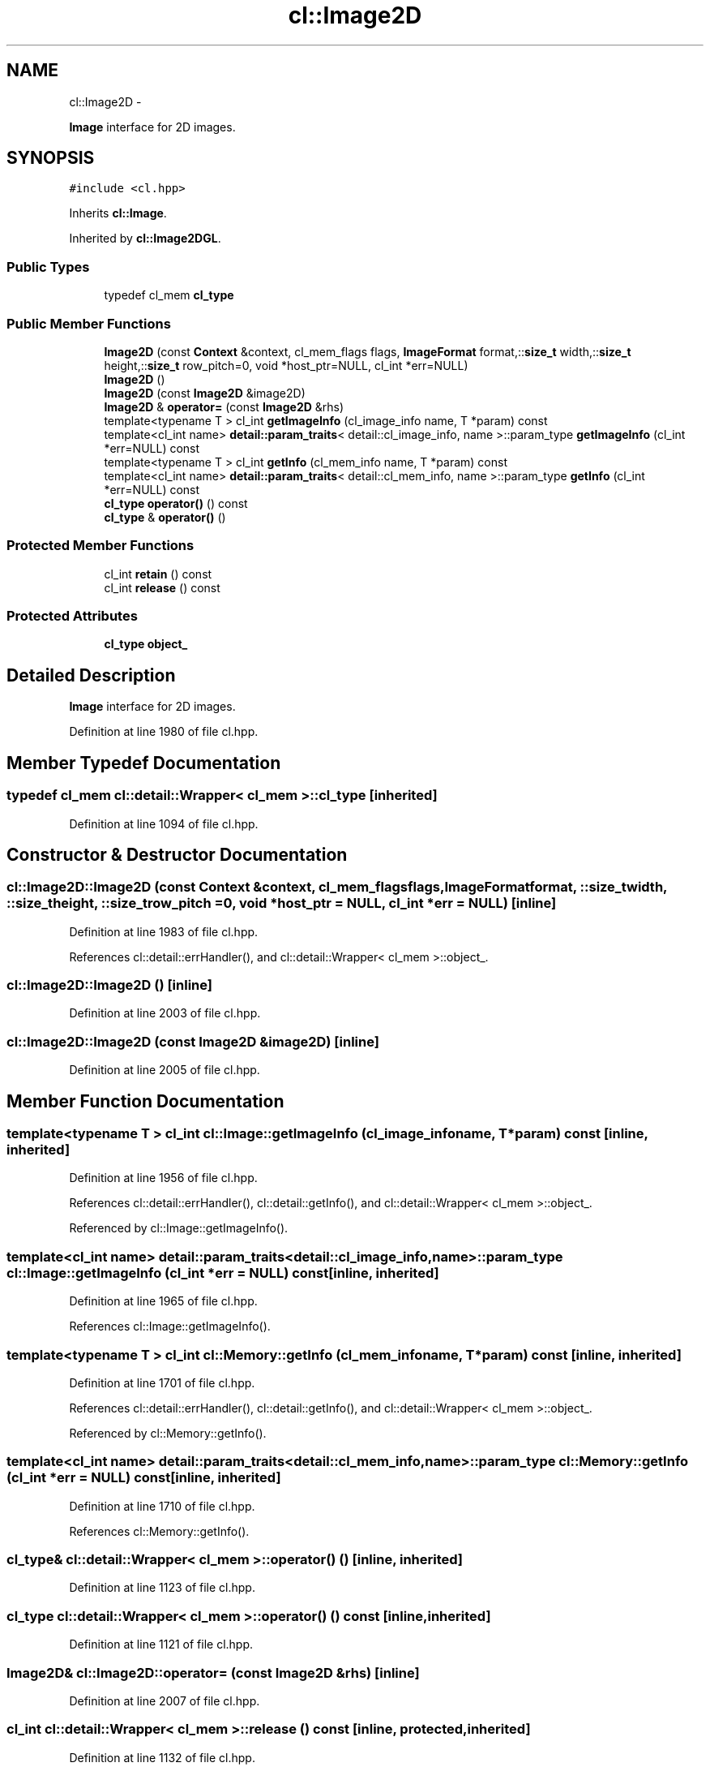 .TH "cl::Image2D" 3 "Mon Mar 14 2011" "cryo-opencl" \" -*- nroff -*-
.ad l
.nh
.SH NAME
cl::Image2D \- 
.PP
\fBImage\fP interface for 2D images.  

.SH SYNOPSIS
.br
.PP
.PP
\fC#include <cl.hpp>\fP
.PP
Inherits \fBcl::Image\fP.
.PP
Inherited by \fBcl::Image2DGL\fP.
.SS "Public Types"

.in +1c
.ti -1c
.RI "typedef cl_mem \fBcl_type\fP"
.br
.in -1c
.SS "Public Member Functions"

.in +1c
.ti -1c
.RI "\fBImage2D\fP (const \fBContext\fP &context, cl_mem_flags flags, \fBImageFormat\fP format,::\fBsize_t\fP width,::\fBsize_t\fP height,::\fBsize_t\fP row_pitch=0, void *host_ptr=NULL, cl_int *err=NULL)"
.br
.ti -1c
.RI "\fBImage2D\fP ()"
.br
.ti -1c
.RI "\fBImage2D\fP (const \fBImage2D\fP &image2D)"
.br
.ti -1c
.RI "\fBImage2D\fP & \fBoperator=\fP (const \fBImage2D\fP &rhs)"
.br
.ti -1c
.RI "template<typename T > cl_int \fBgetImageInfo\fP (cl_image_info name, T *param) const "
.br
.ti -1c
.RI "template<cl_int name> \fBdetail::param_traits\fP< detail::cl_image_info, name >::param_type \fBgetImageInfo\fP (cl_int *err=NULL) const "
.br
.ti -1c
.RI "template<typename T > cl_int \fBgetInfo\fP (cl_mem_info name, T *param) const "
.br
.ti -1c
.RI "template<cl_int name> \fBdetail::param_traits\fP< detail::cl_mem_info, name >::param_type \fBgetInfo\fP (cl_int *err=NULL) const "
.br
.ti -1c
.RI "\fBcl_type\fP \fBoperator()\fP () const"
.br
.ti -1c
.RI "\fBcl_type\fP & \fBoperator()\fP ()"
.br
.in -1c
.SS "Protected Member Functions"

.in +1c
.ti -1c
.RI "cl_int \fBretain\fP () const"
.br
.ti -1c
.RI "cl_int \fBrelease\fP () const"
.br
.in -1c
.SS "Protected Attributes"

.in +1c
.ti -1c
.RI "\fBcl_type\fP \fBobject_\fP"
.br
.in -1c
.SH "Detailed Description"
.PP 
\fBImage\fP interface for 2D images. 
.PP
Definition at line 1980 of file cl.hpp.
.SH "Member Typedef Documentation"
.PP 
.SS "typedef cl_mem  \fBcl::detail::Wrapper\fP< cl_mem  >::\fBcl_type\fP\fC [inherited]\fP"
.PP
Definition at line 1094 of file cl.hpp.
.SH "Constructor & Destructor Documentation"
.PP 
.SS "cl::Image2D::Image2D (const \fBContext\fP &context, cl_mem_flagsflags, \fBImageFormat\fPformat, ::\fBsize_t\fPwidth, ::\fBsize_t\fPheight, ::\fBsize_t\fProw_pitch = \fC0\fP, void *host_ptr = \fCNULL\fP, cl_int *err = \fCNULL\fP)\fC [inline]\fP"
.PP
Definition at line 1983 of file cl.hpp.
.PP
References cl::detail::errHandler(), and cl::detail::Wrapper< cl_mem >::object_.
.SS "cl::Image2D::Image2D ()\fC [inline]\fP"
.PP
Definition at line 2003 of file cl.hpp.
.SS "cl::Image2D::Image2D (const \fBImage2D\fP &image2D)\fC [inline]\fP"
.PP
Definition at line 2005 of file cl.hpp.
.SH "Member Function Documentation"
.PP 
.SS "template<typename T > cl_int cl::Image::getImageInfo (cl_image_infoname, T *param) const\fC [inline, inherited]\fP"
.PP
Definition at line 1956 of file cl.hpp.
.PP
References cl::detail::errHandler(), cl::detail::getInfo(), and cl::detail::Wrapper< cl_mem >::object_.
.PP
Referenced by cl::Image::getImageInfo().
.SS "template<cl_int name> \fBdetail::param_traits\fP<detail::cl_image_info, name>::param_type cl::Image::getImageInfo (cl_int *err = \fCNULL\fP) const\fC [inline, inherited]\fP"
.PP
Definition at line 1965 of file cl.hpp.
.PP
References cl::Image::getImageInfo().
.SS "template<typename T > cl_int cl::Memory::getInfo (cl_mem_infoname, T *param) const\fC [inline, inherited]\fP"
.PP
Definition at line 1701 of file cl.hpp.
.PP
References cl::detail::errHandler(), cl::detail::getInfo(), and cl::detail::Wrapper< cl_mem >::object_.
.PP
Referenced by cl::Memory::getInfo().
.SS "template<cl_int name> \fBdetail::param_traits\fP<detail::cl_mem_info, name>::param_type cl::Memory::getInfo (cl_int *err = \fCNULL\fP) const\fC [inline, inherited]\fP"
.PP
Definition at line 1710 of file cl.hpp.
.PP
References cl::Memory::getInfo().
.SS "\fBcl_type\fP& \fBcl::detail::Wrapper\fP< cl_mem  >::operator() ()\fC [inline, inherited]\fP"
.PP
Definition at line 1123 of file cl.hpp.
.SS "\fBcl_type\fP \fBcl::detail::Wrapper\fP< cl_mem  >::operator() () const\fC [inline, inherited]\fP"
.PP
Definition at line 1121 of file cl.hpp.
.SS "\fBImage2D\fP& cl::Image2D::operator= (const \fBImage2D\fP &rhs)\fC [inline]\fP"
.PP
Definition at line 2007 of file cl.hpp.
.SS "cl_int \fBcl::detail::Wrapper\fP< cl_mem  >::release () const\fC [inline, protected, inherited]\fP"
.PP
Definition at line 1132 of file cl.hpp.
.SS "cl_int \fBcl::detail::Wrapper\fP< cl_mem  >::retain () const\fC [inline, protected, inherited]\fP"
.PP
Definition at line 1127 of file cl.hpp.
.SH "Member Data Documentation"
.PP 
.SS "\fBcl_type\fP \fBcl::detail::Wrapper\fP< cl_mem  >::\fBobject_\fP\fC [protected, inherited]\fP"
.PP
Definition at line 1097 of file cl.hpp.
.PP
Referenced by cl::BufferGL::BufferGL(), cl::BufferRenderGL::BufferRenderGL(), cl::Image::getImageInfo(), cl::Memory::getInfo(), cl::BufferRenderGL::getObjectInfo(), cl::BufferGL::getObjectInfo(), Image2D(), cl::Image2DGL::Image2DGL(), cl::Image3D::Image3D(), and cl::Image3DGL::Image3DGL().

.SH "Author"
.PP 
Generated automatically by Doxygen for cryo-opencl from the source code.
